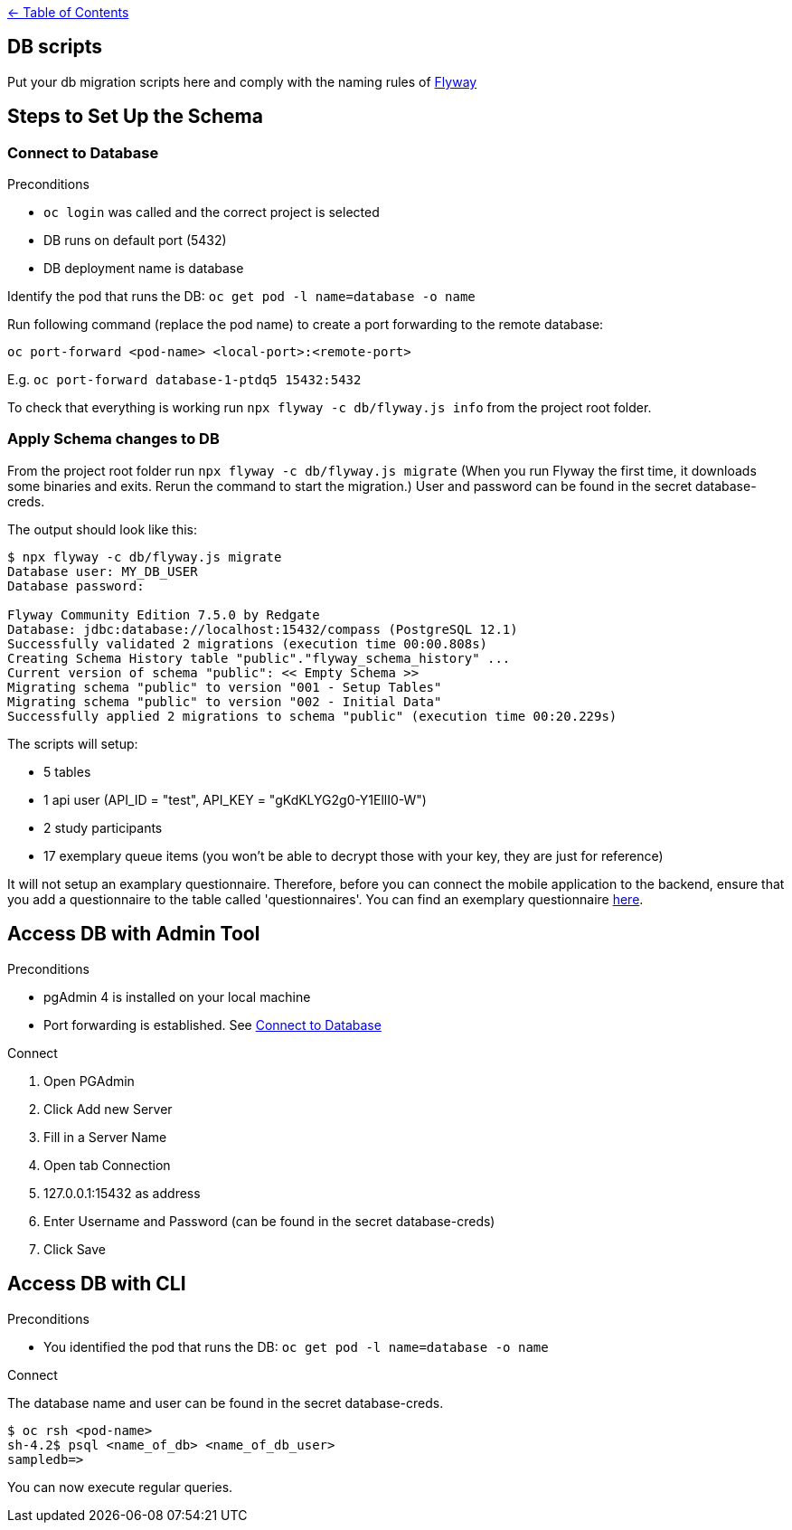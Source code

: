 :important-caption: :heavy_exclamation_mark:

link:../docs[← Table of Contents]

== DB scripts

Put your db migration scripts here and comply with the naming rules of https://flywaydb.org/documentation/migrations#discovery[Flyway]

== Steps to Set Up the Schema

=== Connect to Database
.Preconditions
* `oc login` was called and the correct project is selected
* DB runs on default port (5432)
* DB deployment name is database

Identify the pod that runs the DB: `oc get pod -l name=database -o name`

Run following command (replace the pod name) to create a port forwarding to the remote database:

`oc port-forward <pod-name> <local-port>:<remote-port>`

E.g. `oc port-forward database-1-ptdq5 15432:5432`

To check that everything is working run `npx flyway -c db/flyway.js info` from the project root folder.

=== Apply Schema changes to DB

From the project root folder run `npx flyway -c db/flyway.js migrate` (When you run Flyway the first time, it downloads some binaries and exits. Rerun the command to start the migration.) User and password can be found in the secret database-creds.

The output should look like this:
[source]
----
$ npx flyway -c db/flyway.js migrate
Database user: MY_DB_USER
Database password:

Flyway Community Edition 7.5.0 by Redgate
Database: jdbc:database://localhost:15432/compass (PostgreSQL 12.1)
Successfully validated 2 migrations (execution time 00:00.808s)
Creating Schema History table "public"."flyway_schema_history" ...
Current version of schema "public": << Empty Schema >>
Migrating schema "public" to version "001 - Setup Tables"
Migrating schema "public" to version "002 - Initial Data"
Successfully applied 2 migrations to schema "public" (execution time 00:20.229s)
----

The scripts will setup:

* 5 tables
* 1 api user (API_ID = "test", API_KEY = "gKdKLYG2g0-Y1EllI0-W")
* 2 study participants
* 17 exemplary queue items (you won't be able to decrypt those with your key, they are just for reference)

It will not setup an examplary questionnaire. Therefore, before you can connect the mobile application to the backend, ensure that you add a questionnaire to the table called 'questionnaires'. You can find an exemplary questionnaire https://github.com/NUMde/compass-implementation-guide/blob/master/input/questionnaire-generic.json[here]. 

== Access DB with Admin Tool

.Preconditions
* pgAdmin 4 is installed on your local machine
* Port forwarding is established. See <<Connect to Database>>

.Connect
. Open PGAdmin
. Click Add new Server
. Fill in a Server Name
. Open tab Connection
. 127.0.0.1:15432 as address
. Enter Username and Password (can be found in the secret database-creds)
. Click Save

== Access DB with CLI

.Preconditions
* You identified the pod that runs the DB: `oc get pod -l name=database -o name`

.Connect
The database name and user can be found in the secret database-creds.

[source,shell]
----
$ oc rsh <pod-name>
sh-4.2$ psql <name_of_db> <name_of_db_user>
sampledb=>
----

You can now execute regular queries.
